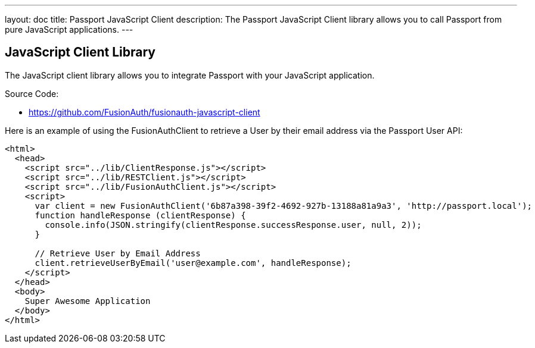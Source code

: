 ---
layout: doc
title: Passport JavaScript Client
description: The Passport JavaScript Client library allows you to call Passport from pure JavaScript applications.
---

:sectnumlevels: 0

== JavaScript Client Library

The JavaScript client library allows you to integrate Passport with your JavaScript application.

Source Code:

* https://github.com/FusionAuth/fusionauth-javascript-client

Here is an example of using the FusionAuthClient to retrieve a User by their email address via the Passport User API:

[source,html]
----
<html>
  <head>
    <script src="../lib/ClientResponse.js"></script>
    <script src="../lib/RESTClient.js"></script>
    <script src="../lib/FusionAuthClient.js"></script>
    <script>
      var client = new FusionAuthClient('6b87a398-39f2-4692-927b-13188a81a9a3', 'http://passport.local');
      function handleResponse (clientResponse) {
        console.info(JSON.stringify(clientResponse.successResponse.user, null, 2));
      }

      // Retrieve User by Email Address
      client.retrieveUserByEmail('user@example.com', handleResponse);
    </script>
  </head>
  <body>
    Super Awesome Application
  </body>
</html>
----